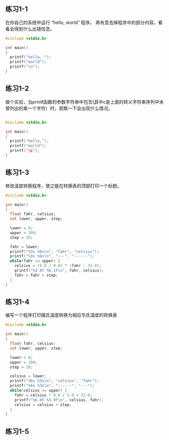 ** 练习1-1 
在你自己的系统中运行 “hello, world” 程序。 再有意去掉程序中的部分内容，看看会得到什么出错信息。
#+BEGIN_SRC C
  #include <stdio.h>

  int main()
  {
    printf("hello, ");
    printf("world");
    printf("\n");
  }
#+END_SRC

#+RESULTS:
| hello | world |

** 练习1-2
做个实验，当printf函数的参数字符串中包含\c(其中c是上面的转义字符串序列中未曾列出的某一个字符）时，观察一下会出现什么情况。

#+BEGIN_SRC C

  #include <stdio.h>

  int main()
  {
    printf("hello,");
    printf("world");
    printf("\c");
  }
#+END_SRC

#+RESULTS:
| hello | worldc |

** 练习1-3
修改温度转换程序，使之能在转换表的顶部打印一个标题。
#+BEGIN_SRC C
  #include <stdio.h>

  int main()
  {
    float fahr, celsius;
    int lower, upper, step;

    lower = 0;
    upper = 300;
    step = 20;

    fahr = lower;
    printf("%3s %6s\n", "fahr", "celsius");
    printf("%3s %6s\n", "---", "------");
    while(fahr <= upper) {
      celsius = (5.0 / 9.0) * (fahr - 32.0);
      printf("%3.0f %6.1f\n", fahr, celsius);
      fahr = fahr + step;
    }
  }
#+END_SRC

#+RESULTS:
| fahr | celsius |
|  --- |  ------ |
|    0 |   -17.8 |
|   20 |    -6.7 |
|   40 |     4.4 |
|   60 |    15.6 |
|   80 |    26.7 |
|  100 |    37.8 |
|  120 |    48.9 |
|  140 |    60.0 |
|  160 |    71.1 |
|  180 |    82.2 |
|  200 |    93.3 |
|  220 |   104.4 |
|  240 |   115.6 |
|  260 |   126.7 |
|  280 |   137.8 |
|  300 |   148.9 |

** 练习1-4
编写一个程序打印摄氏温度转换为相应华氏温度的转换表
#+BEGIN_SRC C
  #include <stdio.h>

  int main()
  {
    float fahr, celsius;
    int lower, upper, step;

    lower = 0;
    upper = 100;
    step = 10;

    celsius = lower;
    printf("%6s %3s\n", "celsius", "fahr");
    printf("%6s %3s\n", "------", "---");
    while(celsius <= upper) {
      fahr = celsius * 9.0 / 5.0 + 32.0;
      printf("%6.0f %3.0f\n", celsius, fahr);
      celsius = celsius + step;
    }
  }

#+END_SRC

#+RESULTS:
| celsius | fahr |
|  ------ |  --- |
|       0 |   32 |
|      10 |   50 |
|      20 |   68 |
|      30 |   86 |
|      40 |  104 |
|      50 |  122 |
|      60 |  140 |
|      70 |  158 |
|      80 |  176 |
|      90 |  194 |
|     100 |  212 |


** 练习1-5
